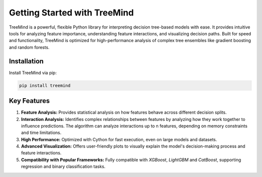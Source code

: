 Getting Started with TreeMind
=============================

TreeMind is a powerful, flexible Python library for interpreting decision tree-based models with ease. It provides intuitive tools for analyzing feature importance, understanding feature interactions, and visualizing decision paths. Built for speed and functionality, TreeMind is optimized for high-performance analysis of complex tree ensembles like gradient boosting and random forests.

Installation
------------

Install TreeMind via pip:

.. code-block:: bash

   pip install treemind


Key Features
------------

1. **Feature Analysis:** Provides statistical analysis on how features behave across different decision splits.

2. **Interaction Analysis:**  Identifies complex relationships between features by analyzing how they work together to influence predictions. The algorithm can analyze interactions up to n features, depending on memory constraints and time limitations.

3. **High Performance:** Optimized with Cython for fast execution, even on large models and datasets.

4. **Advanced Visualization:** Offers user-friendly plots to visually explain the model's decision-making process and feature interactions. 

5. **Compatibility with Popular Frameworks:** Fully compatible with `XGBoost`, `LightGBM` and `CatBoost`, supporting regression and binary classification tasks.
